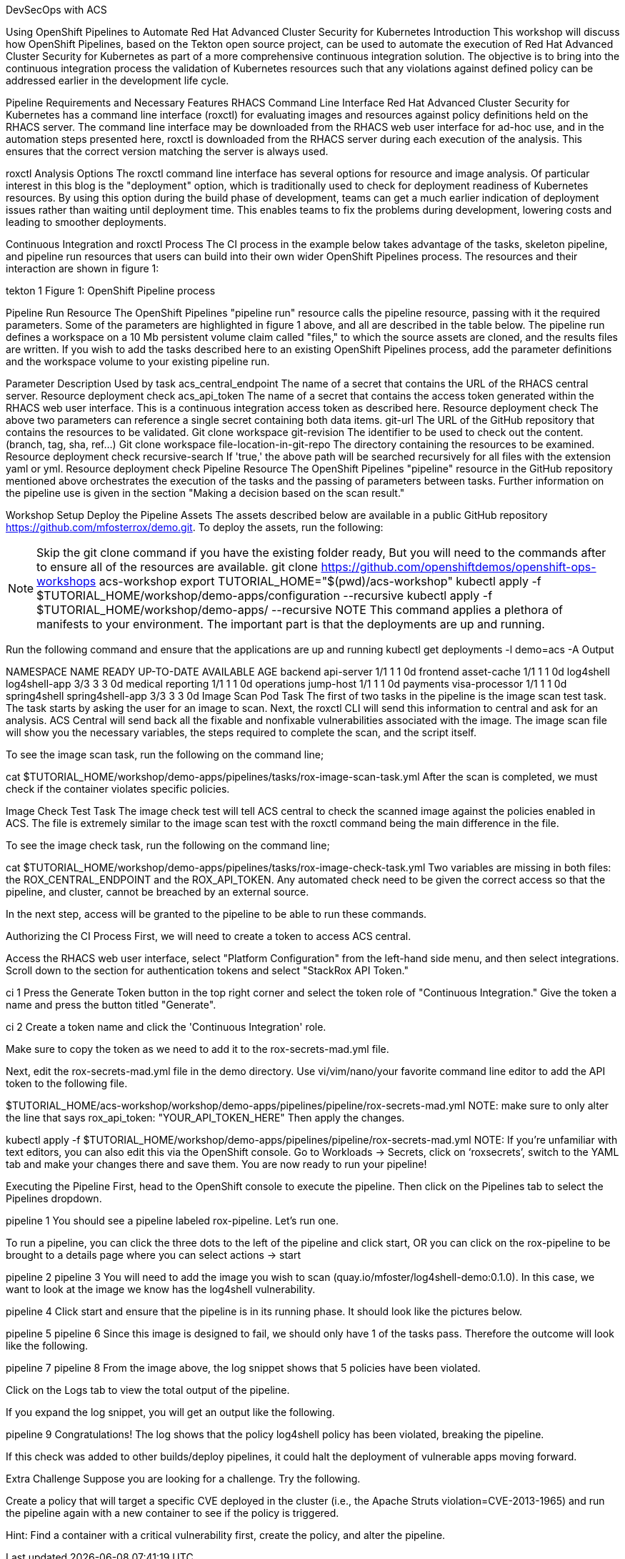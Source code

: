 DevSecOps with ACS

Using OpenShift Pipelines to Automate Red Hat Advanced Cluster Security for Kubernetes
Introduction
This workshop will discuss how OpenShift Pipelines, based on the Tekton open source project, can be used to automate the execution of Red Hat Advanced Cluster Security for Kubernetes as part of a more comprehensive continuous integration solution. The objective is to bring into the continuous integration process the validation of Kubernetes resources such that any violations against defined policy can be addressed earlier in the development life cycle.

Pipeline Requirements and Necessary Features
RHACS Command Line Interface
Red Hat Advanced Cluster Security for Kubernetes has a command line interface (roxctl) for evaluating images and resources against policy definitions held on the RHACS server. The command line interface may be downloaded from the RHACS web user interface for ad-hoc use, and in the automation steps presented here, roxctl is downloaded from the RHACS server during each execution of the analysis. This ensures that the correct version matching the server is always used.

roxctl Analysis Options
The roxctl command line interface has several options for resource and image analysis. Of particular interest in this blog is the "deployment" option, which is traditionally used to check for deployment readiness of Kubernetes resources. By using this option during the build phase of development, teams can get a much earlier indication of deployment issues rather than waiting until deployment time. This enables teams to fix the problems during development, lowering costs and leading to smoother deployments.

Continuous Integration and roxctl Process
The CI process in the example below takes advantage of the tasks, skeleton pipeline, and pipeline run resources that users can build into their own wider OpenShift Pipelines process. The resources and their interaction are shown in figure 1:

tekton 1
Figure 1: OpenShift Pipeline process

Pipeline Run Resource
The OpenShift Pipelines "pipeline run" resource calls the pipeline resource, passing with it the required parameters. Some of the parameters are highlighted in figure 1 above, and all are described in the table below. The pipeline run defines a workspace on a 10 Mb persistent volume claim called "files," to which the source assets are cloned, and the results files are written. If you wish to add the tasks described here to an existing OpenShift Pipelines process, add the parameter definitions and the workspace volume to your existing pipeline run.

Parameter	Description	Used by task
acs_central_endpoint
The name of a secret that contains the URL of the RHACS central server.
Resource deployment check
acs_api_token
The name of a secret that contains the access token generated within the RHACS web user interface. This is a continuous integration access token as described here.
Resource deployment check
The above two parameters can reference a single secret containing both data items.
git-url
The URL of the GitHub repository that contains the resources to be validated.
Git clone workspace
git-revision
The identifier to be used to check out the content. (branch, tag, sha, ref…)
Git clone workspace
file-location-in-git-repo
The directory containing the resources to be examined.
Resource deployment check
recursive-search
If 'true,' the above path will be searched recursively for all files with the extension yaml or yml.
Resource deployment check
Pipeline Resource
The OpenShift Pipelines "pipeline" resource in the GitHub repository mentioned above orchestrates the execution of the tasks and the passing of parameters between tasks. Further information on the pipeline use is given in the section "Making a decision based on the scan result."

Workshop Setup
Deploy the Pipeline Assets
The assets described below are available in a public GitHub repository https://github.com/mfosterrox/demo.git. To deploy the assets, run the following:

NOTE: Skip the git clone command if you have the existing folder ready, But you will need to the commands after to ensure all of the resources are available.
git clone https://github.com/openshiftdemos/openshift-ops-workshops acs-workshop
export TUTORIAL_HOME="$(pwd)/acs-workshop"
kubectl apply -f $TUTORIAL_HOME/workshop/demo-apps/configuration --recursive
kubectl apply -f $TUTORIAL_HOME/workshop/demo-apps/ --recursive
NOTE This command applies a plethora of manifests to your environment. The important part is that the deployments are up and running.

Run the following command and ensure that the applications are up and running
kubectl get deployments -l demo=acs -A
Output

NAMESPACE      NAME               READY   UP-TO-DATE   AVAILABLE   AGE
backend        api-server         1/1     1            1           0d
frontend       asset-cache        1/1     1            1           0d
log4shell      log4shell-app      3/3     3            3           0d
medical        reporting          1/1     1            1           0d
operations     jump-host          1/1     1            1           0d
payments       visa-processor     1/1     1            1           0d
spring4shell   spring4shell-app   3/3     3            3           0d
Image Scan Pod Task
The first of two tasks in the pipeline is the image scan test task. The task starts by asking the user for an image to scan. Next, the roxctl CLI will send this information to central and ask for an analysis. ACS Central will send back all the fixable and nonfixable vulnerabilities associated with the image. The image scan file will show you the necessary variables, the steps required to complete the scan, and the script itself.

To see the image scan task, run the following on the command line;

cat $TUTORIAL_HOME/workshop/demo-apps/pipelines/tasks/rox-image-scan-task.yml
After the scan is completed, we must check if the container violates specific policies.

Image Check Test Task
The image check test will tell ACS central to check the scanned image against the policies enabled in ACS. The file is extremely similar to the image scan test with the roxctl command being the main difference in the file.

To see the image check task, run the following on the command line;

cat $TUTORIAL_HOME/workshop/demo-apps/pipelines/tasks/rox-image-check-task.yml
Two variables are missing in both files: the ROX_CENTRAL_ENDPOINT and the ROX_API_TOKEN. Any automated check need to be given the correct access so that the pipeline, and cluster, cannot be breached by an external source.

In the next step, access will be granted to the pipeline to be able to run these commands.

Authorizing the CI Process
First, we will need to create a token to access ACS central.

Access the RHACS web user interface, select "Platform Configuration" from the left-hand side menu, and then select integrations. Scroll down to the section for authentication tokens and select "StackRox API Token."

ci 1
Press the Generate Token button in the top right corner and select the token role of "Continuous Integration." Give the token a name and press the button titled "Generate".

ci 2
Create a token name and click the 'Continuous Integration' role.

Make sure to copy the token as we need to add it to the rox-secrets-mad.yml file.

Next, edit the rox-secrets-mad.yml file in the demo directory. Use vi/vim/nano/your favorite command line editor to add the API token to the following file.

$TUTORIAL_HOME/acs-workshop/workshop/demo-apps/pipelines/pipeline/rox-secrets-mad.yml
NOTE: make sure to only alter the line that says rox_api_token: "YOUR_API_TOKEN_HERE"
Then apply the changes.

kubectl apply -f $TUTORIAL_HOME/workshop/demo-apps/pipelines/pipeline/rox-secrets-mad.yml
NOTE: If you’re unfamiliar with text editors, you can also edit this via the OpenShift console. Go to Workloads → Secrets, click on ‘roxsecrets’, switch to the YAML tab and make your changes there and save them.
You are now ready to run your pipeline!

Executing the Pipeline
First, head to the OpenShift console to execute the pipeline. Then click on the Pipelines tab to select the Pipelines dropdown.

pipeline 1
You should see a pipeline labeled rox-pipeline. Let’s run one.

To run a pipeline, you can click the three dots to the left of the pipeline and click start, OR you can click on the rox-pipeline to be brought to a details page where you can select actions → start

pipeline 2
pipeline 3
You will need to add the image you wish to scan (quay.io/mfoster/log4shell-demo:0.1.0). In this case, we want to look at the image we know has the log4shell vulnerability.

pipeline 4
Click start and ensure that the pipeline is in its running phase. It should look like the pictures below.

pipeline 5
pipeline 6
Since this image is designed to fail, we should only have 1 of the tasks pass. Therefore the outcome will look like the following.

pipeline 7
pipeline 8
From the image above, the log snippet shows that 5 policies have been violated.

Click on the Logs tab to view the total output of the pipeline.

If you expand the log snippet, you will get an output like the following.

pipeline 9
Congratulations! The log shows that the policy log4shell policy has been violated, breaking the pipeline.

If this check was added to other builds/deploy pipelines, it could halt the deployment of vulnerable apps moving forward.

Extra Challenge
Suppose you are looking for a challenge. Try the following.

Create a policy that will target a specific CVE deployed in the cluster (i.e., the Apache Struts violation=CVE-2013-1965) and run the pipeline again with a new container to see if the policy is triggered.

Hint: Find a container with a critical vulnerability first, create the policy, and alter the pipeline.
